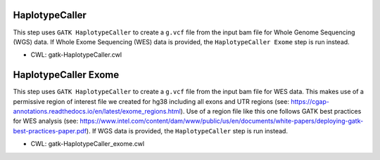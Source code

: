 ===============
HaplotypeCaller
===============

This step uses ``GATK HaplotypeCaller`` to create a ``g.vcf`` file from the input bam file for Whole Genome Sequencing (WGS) data. If Whole Exome Sequencing (WES) data is provided, the ``HaplotypeCaller Exome`` step is run instead.

* CWL: gatk-HaplotypeCaller.cwl

=====================
HaplotypeCaller Exome
=====================

This step uses ``GATK HaplotypeCaller`` to create a ``g.vcf`` file from the input bam file for WES data. This makes use of a permissive region of interest file we created for hg38 including all exons and UTR regions (see: https://cgap-annotations.readthedocs.io/en/latest/exome_regions.html). Use of a region file like this one follows GATK best practices for WES analysis (see: https://www.intel.com/content/dam/www/public/us/en/documents/white-papers/deploying-gatk-best-practices-paper.pdf). If WGS data is provided, the ``HaplotypeCaller`` step is run instead.

* CWL: gatk-HaplotypeCaller_exome.cwl
